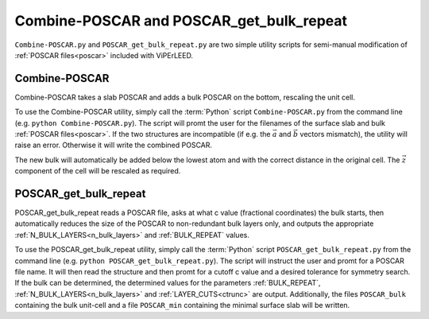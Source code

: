 .. _poscar_combine_repeat:

=========================================
Combine-POSCAR and POSCAR_get_bulk_repeat
=========================================

``Combine-POSCAR.py`` and ``POSCAR_get_bulk_repeat.py`` are two simple utility scripts for semi-manual modification of :ref:`POSCAR files<poscar>` included with ViPErLEED.


Combine-POSCAR
==============

Combine-POSCAR takes a slab POSCAR and adds a bulk POSCAR on the bottom, rescaling the unit cell. 

To use the Combine-POSCAR utility, simply call the :term:`Python` script ``Combine-POSCAR.py`` from the command line (e.g. ``python Combine-POSCAR.py``).
The script will promt the user for the filenames of the surface slab and bulk :ref:`POSCAR files<poscar>`.
If the two structures are incompatible (if e.g. the :math:`\vec{a}` and :math:`\vec{b}` vectors mismatch), the utility will raise an error.
Otherwise it will write the combined POSCAR.

The new bulk will automatically be added below the lowest atom and with the correct distance in the original cell.
The :math:`\vec{z}` component of the cell will be rescaled as required.

POSCAR_get_bulk_repeat
======================

POSCAR_get_bulk_repeat reads a POSCAR file, asks at what c value (fractional coordinates) the bulk starts, then automatically reduces the size of the POSCAR to non-redundant bulk layers only, and outputs the appropriate :ref:`N_BULK_LAYERS<n_bulk_layers>` and :ref:`BULK_REPEAT` values.

To use the POSCAR_get_bulk_repeat utility, simply call the :term:`Python` script ``POSCAR_get_bulk_repeat.py`` from the command line (e.g. ``python POSCAR_get_bulk_repeat.py``).
The script will instruct the user and promt for a POSCAR file name.
It will then read the structure and then promt for a cutoff c value and a desired tolerance for symmetry search.
If the bulk can be determined, the determined values for the parameters :ref:`BULK_REPEAT`, :ref:`N_BULK_LAYERS<n_bulk_layers>` and :ref:`LAYER_CUTS<ctrunc>` are output.
Additionally, the files ``POSCAR_bulk`` containing the bulk unit-cell and a file ``POSCAR_min`` containing the minimal surface slab will be written.
